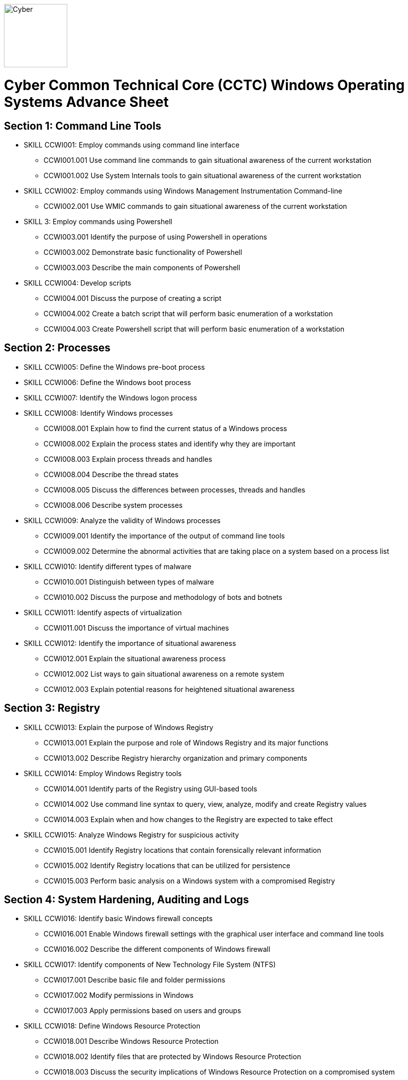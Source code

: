 :doctype: book
:stylesheet: ../cctc.css
image::https://git.cybbh.space/global-objects/resources/raw/master/images/cyber-branch-insignia-official.png[Cyber,width=128,float="right"]

= Cyber Common Technical Core (CCTC) Windows Operating Systems Advance Sheet

// Printable format: https://git.cybbh.space/CCTC/public/builds/artifacts/master/file/windows/WindowsObjectives.pdf?job=genpdf

== Section 1: Command Line Tools
* SKILL CCWI001: Employ commands using command line interface
** CCWI001.001 Use command line commands to gain situational awareness of the current workstation
** CCWI001.002 Use System Internals tools to gain situational awareness of the current workstation
* SKILL CCWI002: Employ commands using Windows Management Instrumentation Command-line
** CCWI002.001 Use WMIC commands to gain situational awareness of the current workstation
* SKILL 3: Employ commands using Powershell
** CCWI003.001 Identify the purpose of using Powershell in operations
** CCWI003.002 Demonstrate basic functionality of Powershell
** CCWI003.003 Describe the main components of Powershell
* SKILL CCWI004: Develop scripts
** CCWI004.001 Discuss the purpose of creating a script
** CCWI004.002 Create a batch script that will perform basic enumeration of a workstation
** CCWI004.003 Create Powershell script that will perform basic enumeration of a workstation
 
== Section 2: Processes
* SKILL CCWI005: Define the Windows pre-boot process
* SKILL CCWI006: Define the Windows boot process
* SKILL CCWI007: Identify the Windows logon process
* SKILL CCWI008: Identify Windows processes
** CCWI008.001 Explain how to find the current status of a Windows process
** CCWI008.002 Explain the process states and identify why they are important
** CCWI008.003 Explain process threads and handles
** CCWI008.004 Describe the thread states
** CCWI008.005 Discuss the differences between processes, threads and handles
** CCWI008.006 Describe system processes
* SKILL CCWI009: Analyze the validity of Windows processes
** CCWI009.001 Identify the importance of the output of command line tools 
** CCWI009.002 Determine the abnormal activities that are taking place on a system based on a process list
* SKILL CCWI010: Identify different types of malware 
** CCWI010.001 Distinguish between types of malware 
** CCWI010.002 Discuss the purpose and methodology of bots and botnets 
* SKILL CCWI011: Identify aspects of virtualization
** CCWI011.001 Discuss the importance of virtual machines
* SKILL CCWI012: Identify the importance of situational awareness
** CCWI012.001 Explain the situational awareness process
** CCWI012.002 List ways to gain situational awareness on a remote system 
** CCWI012.003 Explain potential reasons for heightened situational awareness
 
== Section 3: Registry
* SKILL CCWI013: Explain the purpose of Windows Registry
** CCWI013.001 Explain the purpose and role of Windows Registry and its major functions
** CCWI013.002 Describe Registry hierarchy organization and primary components
* SKILL CCWI014: Employ Windows Registry tools
** CCWI014.001 Identify parts of the Registry using GUI-based tools
** CCWI014.002 Use command line syntax to query, view, analyze, modify and create Registry values
** CCWI014.003 Explain when and how changes to the Registry are expected to take effect
* SKILL CCWI015: Analyze Windows Registry for suspicious activity
** CCWI015.001 Identify Registry locations that contain forensically relevant information
** CCWI015.002 Identify Registry locations that can be utilized for persistence
** CCWI015.003 Perform basic analysis on a Windows system with a compromised Registry
 
== Section 4: System Hardening, Auditing and Logs
* SKILL CCWI016: Identify basic Windows firewall concepts 
** CCWI016.001 Enable Windows firewall settings with the graphical user interface and command line tools
** CCWI016.002 Describe the different components of Windows firewall
* SKILL CCWI017: Identify components of New Technology File System (NTFS)
** CCWI017.001 Describe basic file and folder permissions
** CCWI017.002 Modify permissions in Windows
** CCWI017.003 Apply permissions based on users and groups
* SKILL CCWI018: Define Windows Resource Protection
** CCWI018.001 Describe Windows Resource Protection
** CCWI018.002 Identify files that are protected by Windows Resource Protection
** CCWI018.003 Discuss the security implications of Windows Resource Protection on a compromised system
* SKILL CCWI019: Define user account control 
** CCWI019.001 Identify the purpose of user account control 
** CCWI019.002 Employ user interface privilege isolation
* SKILL CCWI020: Analyze Windows system security posture
** CCWI020.001 Discuss information assurance and information security policies 
* SKILL CCWI021: Identify security products
** CCWI021.001 Identify host-based security products
** CCWI021.002 Identify network security products
** CCWI021.003 Discuss signature based detection
** CCWI021.004 Discuss heuristic based detection
* SKILL CCWI022: Define Windows auditing
** CCWI022.001 Explain why audit policies are important
** CCWI022.002 Explain the functionality of the main logs
** CCWI022.003 Discuss audit policy settings
** CCWI022.004 Identify the events that get audited
* SKILL CCWI023: Configure the audit policy for anomalous activity
** CCWI023.001 Use GUI tools to view policy settings
** CCWI023.002 Use command line tools to view policy settings
* SKILL CCWI024: Analyze event logs for anomalous activity
** CCWI024.001 Identify the locations of logs on the Windows system
** CCWI024.002 Identify events that would be audited and why
** CCWI024.003 Employ command line tools to view event logs
 
== Section 5: Windows Networking
* SKILL CCWI025: Identify Windows networking features
** CCWI025.001 Describe Server Message Block (SMB)
** CCWI025.002 Explain the purpose of mailslots
** CCWI025.003 Describe NetBIOS
** CCWI025.004 Distinguish hostnames from NetBIOS names
** CCWI025.005 Explain Windows network naming schemes
** CCWI025.006 Define host name resolution
** CCWI025.007 Define remote procedure call (RPC)
** CCWI025.008 Describe Group Policy Objects
** CCWI025.009 Perform Group Policy Object queries through the command line
** CCWI025.010 Modify Group Policy Objects through the command line
* SKILL CCWI026: Perform basic network analysis on a Windows machine
** CCWI026.001 Perform basic network analysis using built-in tools
** CCWI026.002 Describe sockets
** CCWI026.003 Identify services associated with listening ports
** CCWI026.004 Assess security implications of listening ports and established connections
* SKILL CCWI027: Analyze security identifiers
** CCWI027.001 Identify the purpose of security system components
** CCWI027.002 Explain how access tokens are important for security
** CCWI027.003 Explain security identifiers and how they are generated
** CCWI027.004 Locate a SID in the Windows Registry and associate it with a user profile
** CCWI027.005 Identify built-in Windows user accounts
** CCWI027.006 Identify the differences between local and domain accounts
** CCWI027.007 Describe common user rights and the rights assigned to built-in groups
* SKILL CCWI028: Identify Active Directory basics
** CCWI028.001 Identify the Active Directory Schema and Global Catalog
** CCWI028.002 Describe the features of Active Directory
** CCWI028.003 Explain the logical and physical structure of Active Directory
** CCWI028.004 Describe functions of the resources associated with Active Directory
** CCWI028.005 Employ command line tools to gain information about a system or network
 
== Section 6: Windows Tactical Survey
* SKILL CCWI029: Describe the phases of Incident Response
** CCWI029.001 Identify what occurs in the Preparation phase of Incident Response
** CCWI029.002 Identify what occurs in the Identification phase of Incident Response
** CCWI029.003 Identify what occurs in the Containment phase of Incident Response
** CCWI029.004 Identify what occurs in the Investigation phase of Incident Response
** CCWI029.005 Identify what occurs in the Eradication phase of Incident Response
** CCWI029.006 Identify what occurs in the Recovery phase of Incident Response
* SKILL CCWI030: Describe order of volatility
** CCWI030.001 Discuss the factors involved when considering order of volatility
** CCWI030.002 Assess the order of volatility during an incident 
* SKILL CCWI031: Analyze the enumeration process
** CCWI031.001 Identify baseline knowledge on a machine
** CCWI031.002 Gather baseline knowledge on a machine
** CCWI031.003 Discuss the differences between malicious and normal activity
** CCWI031.004 Characterize system features through enumeration
** CCWI031.005 Identify scheduled tasks that may affect the purpose or activity on a machine
** CCWI031.006 Explain what should be assessed during enumeration of the environment
** CCWI031.007 Describe how to detect and enumerate malware
* SKILL CCWI032: Discuss the documentation involved in a tactical survey
** CCWI032.001 Identify the importance of operations notes (Op Notes)
** CCWI032.002 Discuss the components of a report
* SKILL CCWI033: Use enumeration information to analyze courses of action
** CCWI033.001 Discuss the primary factors for recommending a course of action based on enumeration
** CCWI033.002 Identify the common vulnerabilities that could change the course of a mission
** CCWI033.003 Discuss the development of courses of action
